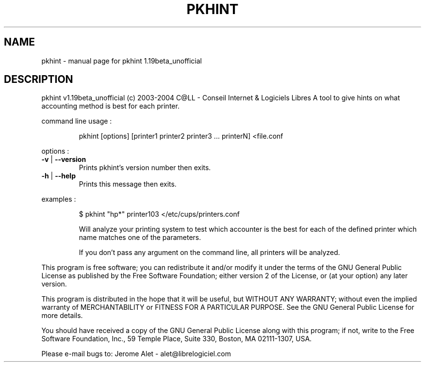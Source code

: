 .\" DO NOT MODIFY THIS FILE!  It was generated by help2man 1.33.
.TH PKHINT "1" "July 2004" "C@LL - Conseil Internet & Logiciels Libres" "User Commands"
.SH NAME
pkhint \- manual page for pkhint 1.19beta_unofficial
.SH DESCRIPTION
pkhint v1.19beta_unofficial (c) 2003-2004 C@LL - Conseil Internet & Logiciels Libres
A tool to give hints on what accounting method is best for each printer.
.PP
command line usage :
.IP
pkhint [options] [printer1 printer2 printer3 ... printerN] <file.conf
.PP
options :
.TP
\fB\-v\fR | \fB\-\-version\fR
Prints pkhint's version number then exits.
.TP
\fB\-h\fR | \fB\-\-help\fR
Prints this message then exits.
.PP
examples :
.IP
\f(CW$ pkhint "hp*" printer103 </etc/cups/printers.conf\fR
.IP
Will analyze your printing system to test which accounter
is the best for each of the defined printer which
name matches one of the parameters.
.IP
If you don't pass any argument on the command line, all
printers will be analyzed.
.PP
This program is free software; you can redistribute it and/or modify
it under the terms of the GNU General Public License as published by
the Free Software Foundation; either version 2 of the License, or
(at your option) any later version.
.PP
This program is distributed in the hope that it will be useful,
but WITHOUT ANY WARRANTY; without even the implied warranty of
MERCHANTABILITY or FITNESS FOR A PARTICULAR PURPOSE.  See the
GNU General Public License for more details.
.PP
You should have received a copy of the GNU General Public License
along with this program; if not, write to the Free Software
Foundation, Inc., 59 Temple Place, Suite 330, Boston, MA 02111-1307, USA.
.PP
Please e-mail bugs to: Jerome Alet - alet@librelogiciel.com
